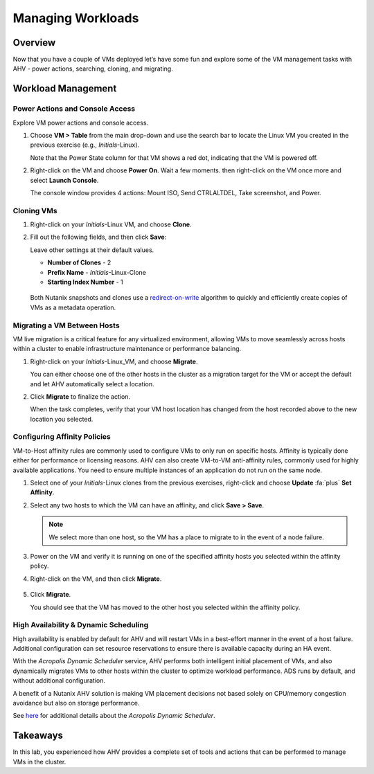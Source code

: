 .. _managing_workloads:

##################
Managing Workloads
##################

Overview
========

Now that you have a couple of VMs deployed let’s have some fun and explore some of the VM management tasks with AHV - power actions, searching, cloning, and migrating.

Workload Management
===================

Power Actions and Console Access
--------------------------------

Explore VM power actions and console access.

#. Choose **VM > Table** from the main drop-down and use the search bar to locate the Linux VM you created in the previous exercise (e.g., *Initials*-Linux).

   Note that the Power State column for that VM shows a red dot, indicating that the VM is powered off.

#. Right-click on the VM and choose **Power On**. Wait a few moments. then right-click on the VM once more and select **Launch Console**.

   The console window provides 4 actions: Mount ISO, Send CTRLALTDEL, Take screenshot, and Power.

   .. figure:: images/manage_workloads_01.png

Cloning VMs
-----------

#. Right-click on your *Initials*-Linux VM, and choose **Clone**.

#. Fill out the following fields, and then click **Save**:

   Leave other settings at their default values.

   - **Number of Clones** - 2
   - **Prefix Name**  - *Initials*-Linux-Clone
   - **Starting Index Number** - 1

   .. figure:: images/manage_workloads_02.png

   Both Nutanix snapshots and clones use a `redirect-on-write <https://nutanixbible.com/#anchor-book-of-acropolis-snapshots-and-clones>`_ algorithm to quickly and efficiently create copies of VMs as a metadata operation.

Migrating a VM Between Hosts
----------------------------

VM live migration is a critical feature for any virtualized environment, allowing VMs to move seamlessly across hosts within a cluster to enable infrastructure maintenance or performance balancing.

#. Right-click on your *Initials*-Linux_VM, and choose **Migrate**.

   You can either choose one of the other hosts in the cluster as a migration target for the VM or accept the default and let AHV automatically select a location.

#. Click **Migrate** to finalize the action.

   When the task completes, verify that your VM host location has changed from the host recorded above to the new location you selected.

   .. figure:: images/manage_workloads_03.png

Configuring Affinity Policies
-----------------------------

VM-to-Host affinity rules are commonly used to configure VMs to only run on specific hosts. Affinity is typically done either for performance or licensing reasons. AHV can also create VM-to-VM anti-affinity rules, commonly used for highly available applications. You need to ensure multiple instances of an application do not run on the same node.

#. Select one of your *Initials*-Linux clones from the previous exercises, right-click and choose **Update** :fa:`plus` **Set Affinity**.

#. Select any two hosts to which the VM can have an affinity, and click **Save > Save**.

   .. figure:: images/manage_workloads_04.png

   .. note:: We select more than one host, so the VM has a place to migrate to in the event of a node failure.

#. Power on the VM and verify it is running on one of the specified affinity hosts you selected within the affinity policy.

#. Right-click on the VM, and then click **Migrate**.

   .. figure:: images/manage_workloads_05.png

#. Click **Migrate**.

   You should see that the VM has moved to the other host you selected within the affinity policy.

   .. figure:: images/manage_workloads_06.png

High Availability & Dynamic Scheduling
--------------------------------------

High availability is enabled by default for AHV and will restart VMs in a best-effort manner in the event of a host failure. Additional configuration can set resource reservations to ensure there is available capacity during an HA event.

With the *Acropolis Dynamic Scheduler* service, AHV performs both intelligent initial placement of VMs, and also dynamically migrates VMs to other hosts within the cluster to optimize workload performance. ADS runs by default, and without additional configuration.

A benefit of a Nutanix AHV solution is making VM placement decisions not based solely on CPU/memory congestion avoidance but also on storage performance.

See `here <https://nutanixbible.com/#anchor-book-of-acropolis-dynamic-scheduler>`_ for additional details about the *Acropolis Dynamic Scheduler*.

Takeaways
=========

In this lab, you experienced how AHV provides a complete set of tools and actions that can be performed to manage VMs in the cluster.